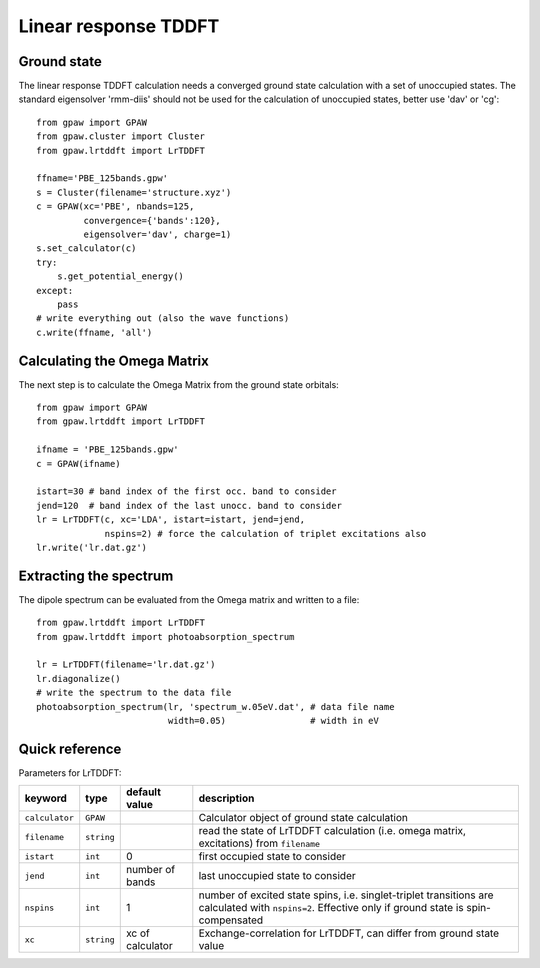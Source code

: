 .. _lrtddft:

=====================
Linear response TDDFT
=====================

Ground state
============

The linear response TDDFT calculation needs a converged ground state calculation with a set of unoccupied states. The standard eigensolver 'rmm-diis' should not be used for the calculation of unoccupied states, better use 'dav' or 'cg'::

  from gpaw import GPAW
  from gpaw.cluster import Cluster
  from gpaw.lrtddft import LrTDDFT

  ffname='PBE_125bands.gpw'
  s = Cluster(filename='structure.xyz')
  c = GPAW(xc='PBE', nbands=125,
           convergence={'bands':120},
           eigensolver='dav', charge=1)
  s.set_calculator(c)
  try:
      s.get_potential_energy()
  except:
      pass
  # write everything out (also the wave functions)
  c.write(ffname, 'all')


Calculating the Omega Matrix
============================

The next step is to calculate the Omega Matrix from the ground state orbitals::

  from gpaw import GPAW
  from gpaw.lrtddft import LrTDDFT

  ifname = 'PBE_125bands.gpw'
  c = GPAW(ifname)

  istart=30 # band index of the first occ. band to consider
  jend=120  # band index of the last unocc. band to consider
  lr = LrTDDFT(c, xc='LDA', istart=istart, jend=jend, 
               nspins=2) # force the calculation of triplet excitations also
  lr.write('lr.dat.gz')

Extracting the spectrum
=======================

The dipole spectrum can be evaluated from the Omega matrix and written to a file::

  from gpaw.lrtddft import LrTDDFT
  from gpaw.lrtddft import photoabsorption_spectrum

  lr = LrTDDFT(filename='lr.dat.gz')
  lr.diagonalize()
  # write the spectrum to the data file
  photoabsorption_spectrum(lr, 'spectrum_w.05eV.dat', # data file name
                           width=0.05)                # width in eV

Quick reference
===============

Parameters for LrTDDFT:

===============  ==============  ===================  ========================================
keyword          type            default value        description
===============  ==============  ===================  ========================================
``calculator``   ``GPAW``                             Calculator object of ground state
                                                      calculation
``filename``     ``string``                           read the state of LrTDDFT calculation 
                                                      (i.e. omega matrix, excitations)
                                                      from ``filename``  
``istart``       ``int``         0                    first occupied state to consider
``jend``         ``int``         number of bands      last unoccupied state to consider
``nspins``       ``int``         1                    number of excited state spins, i.e.
                                                      singlet-triplet transitions are 
                                                      calculated with ``nspins=2``. Effective
                                                      only if ground state is spin-compensated
``xc``           ``string``      xc of calculator     Exchange-correlation for LrTDDFT, can 
                                                      differ from ground state value 
===============  ==============  ===================  ========================================
